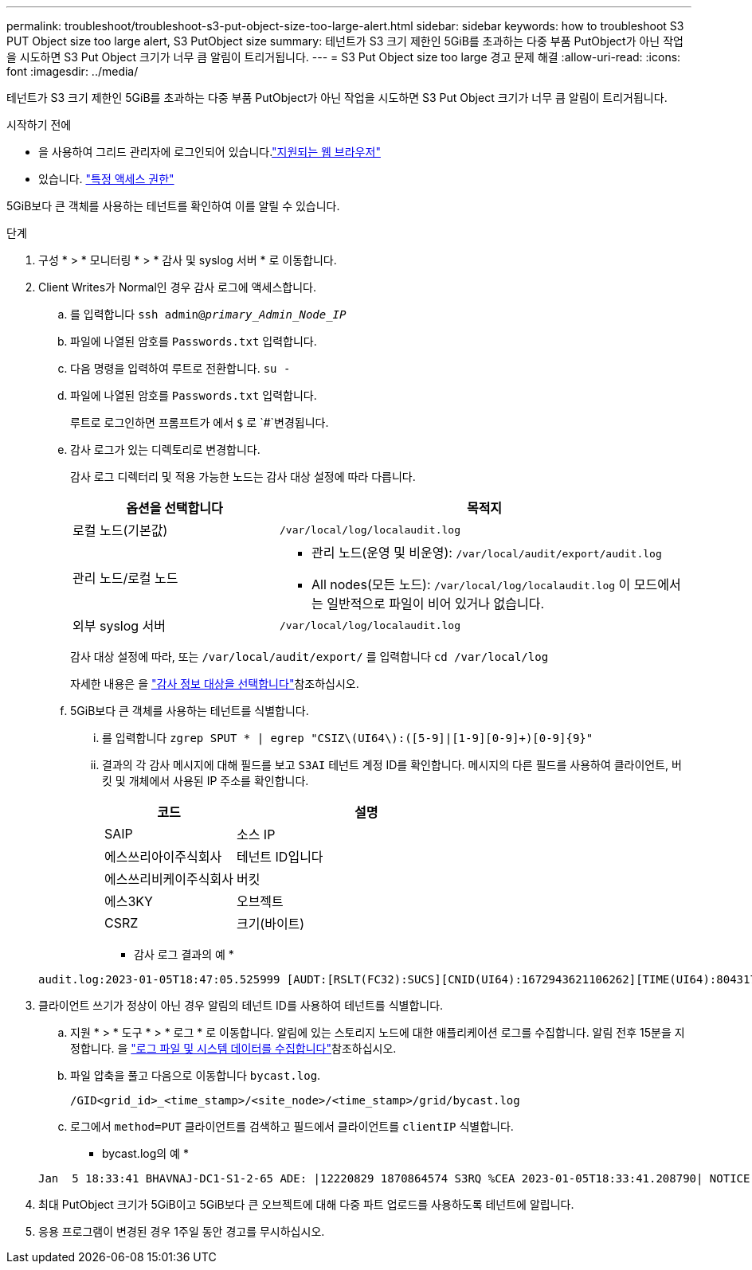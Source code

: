 ---
permalink: troubleshoot/troubleshoot-s3-put-object-size-too-large-alert.html 
sidebar: sidebar 
keywords: how to troubleshoot S3 PUT Object size too large alert, S3 PutObject size 
summary: 테넌트가 S3 크기 제한인 5GiB를 초과하는 다중 부품 PutObject가 아닌 작업을 시도하면 S3 Put Object 크기가 너무 큼 알림이 트리거됩니다. 
---
= S3 Put Object size too large 경고 문제 해결
:allow-uri-read: 
:icons: font
:imagesdir: ../media/


[role="lead"]
테넌트가 S3 크기 제한인 5GiB를 초과하는 다중 부품 PutObject가 아닌 작업을 시도하면 S3 Put Object 크기가 너무 큼 알림이 트리거됩니다.

.시작하기 전에
* 을 사용하여 그리드 관리자에 로그인되어 있습니다.link:../admin/web-browser-requirements.html["지원되는 웹 브라우저"]
* 있습니다. link:../admin/admin-group-permissions.html["특정 액세스 권한"]


5GiB보다 큰 객체를 사용하는 테넌트를 확인하여 이를 알릴 수 있습니다.

.단계
. 구성 * > * 모니터링 * > * 감사 및 syslog 서버 * 로 이동합니다.
. Client Writes가 Normal인 경우 감사 로그에 액세스합니다.
+
.. 를 입력합니다 `ssh admin@_primary_Admin_Node_IP_`
.. 파일에 나열된 암호를 `Passwords.txt` 입력합니다.
.. 다음 명령을 입력하여 루트로 전환합니다. `su -`
.. 파일에 나열된 암호를 `Passwords.txt` 입력합니다.
+
루트로 로그인하면 프롬프트가 에서 `$` 로 `#`변경됩니다.

.. 감사 로그가 있는 디렉토리로 변경합니다.
+
--
감사 로그 디렉터리 및 적용 가능한 노드는 감사 대상 설정에 따라 다릅니다.

[cols="1a,2a"]
|===
| 옵션을 선택합니다 | 목적지 


 a| 
로컬 노드(기본값)
 a| 
`/var/local/log/localaudit.log`



 a| 
관리 노드/로컬 노드
 a| 
*** 관리 노드(운영 및 비운영): `/var/local/audit/export/audit.log`
*** All nodes(모든 노드): `/var/local/log/localaudit.log` 이 모드에서는 일반적으로 파일이 비어 있거나 없습니다.




 a| 
외부 syslog 서버
 a| 
`/var/local/log/localaudit.log`

|===
감사 대상 설정에 따라, 또는 `/var/local/audit/export/` 를 입력합니다 `cd /var/local/log`

자세한 내용은 을 link:../monitor/configure-audit-messages.html#select-audit-information-destinations["감사 정보 대상을 선택합니다"]참조하십시오.

--
.. 5GiB보다 큰 객체를 사용하는 테넌트를 식별합니다.
+
... 를 입력합니다 `zgrep SPUT * | egrep "CSIZ\(UI64\):([5-9]|[1-9][0-9]+)[0-9]{9}"`
... 결과의 각 감사 메시지에 대해 필드를 보고 `S3AI` 테넌트 계정 ID를 확인합니다. 메시지의 다른 필드를 사용하여 클라이언트, 버킷 및 개체에서 사용된 IP 주소를 확인합니다.
+
[cols="1a,2a"]
|===
| 코드 | 설명 


| SAIP  a| 
소스 IP



| 에스쓰리아이주식회사  a| 
테넌트 ID입니다



| 에스쓰리비케이주식회사  a| 
버킷



| 에스3KY  a| 
오브젝트



| CSRZ  a| 
크기(바이트)

|===
+
* 감사 로그 결과의 예 *

+
[listing]
----
audit.log:2023-01-05T18:47:05.525999 [AUDT:[RSLT(FC32):SUCS][CNID(UI64):1672943621106262][TIME(UI64):804317333][SAIP(IPAD):"10.96.99.127"][S3AI(CSTR):"93390849266154004343"][SACC(CSTR):"bhavna"][S3AK(CSTR):"06OX85M40Q90Y280B7YT"][SUSR(CSTR):"urn:sgws:identity::93390849266154004343:root"][SBAI(CSTR):"93390849266154004343"][SBAC(CSTR):"bhavna"][S3BK(CSTR):"test"][S3KY(CSTR):"large-object"][CBID(UI64):0x077EA25F3B36C69A][UUID(CSTR):"A80219A2-CD1E-466F-9094-B9C0FDE2FFA3"][CSIZ(UI64):6040000000][MTME(UI64):1672943621338958][AVER(UI32):10][ATIM(UI64):1672944425525999][ATYP(FC32):SPUT][ANID(UI32):12220829][AMID(FC32):S3RQ][ATID(UI64):4333283179807659119]]
----




. 클라이언트 쓰기가 정상이 아닌 경우 알림의 테넌트 ID를 사용하여 테넌트를 식별합니다.
+
.. 지원 * > * 도구 * > * 로그 * 로 이동합니다. 알림에 있는 스토리지 노드에 대한 애플리케이션 로그를 수집합니다. 알림 전후 15분을 지정합니다. 을 link:../monitor/collecting-log-files-and-system-data.html["로그 파일 및 시스템 데이터를 수집합니다"]참조하십시오.
.. 파일 압축을 풀고 다음으로 이동합니다 `bycast.log`.
+
`/GID<grid_id>_<time_stamp>/<site_node>/<time_stamp>/grid/bycast.log`

.. 로그에서 `method=PUT` 클라이언트를 검색하고 필드에서 클라이언트를 `clientIP` 식별합니다.
+
* bycast.log의 예 *

+
[listing]
----
Jan  5 18:33:41 BHAVNAJ-DC1-S1-2-65 ADE: |12220829 1870864574 S3RQ %CEA 2023-01-05T18:33:41.208790| NOTICE   1404 af23cb66b7e3efa5 S3RQ: EVENT_PROCESS_CREATE - connection=1672943621106262 method=PUT name=</test/4MiB-0> auth=<V4> clientIP=<10.96.99.127>
----


. 최대 PutObject 크기가 5GiB이고 5GiB보다 큰 오브젝트에 대해 다중 파트 업로드를 사용하도록 테넌트에 알립니다.
. 응용 프로그램이 변경된 경우 1주일 동안 경고를 무시하십시오.

